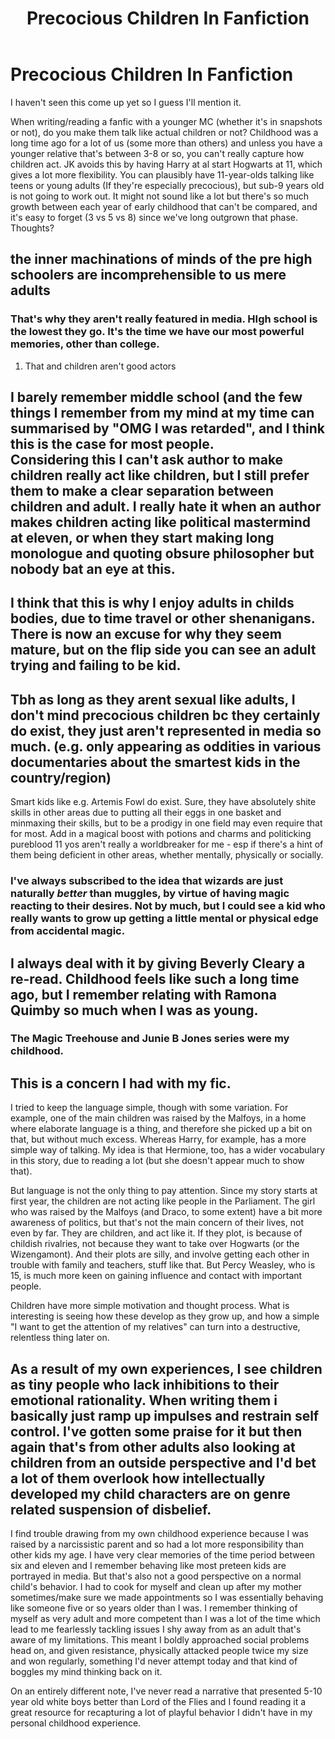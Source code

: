 #+TITLE: Precocious Children In Fanfiction

* Precocious Children In Fanfiction
:PROPERTIES:
:Author: YOB1997
:Score: 18
:DateUnix: 1555650794.0
:DateShort: 2019-Apr-19
:FlairText: Discussion
:END:
I haven't seen this come up yet so I guess I'll mention it.

When writing/reading a fanfic with a younger MC (whether it's in snapshots or not), do you make them talk like actual children or not? Childhood was a long time ago for a lot of us (some more than others) and unless you have a younger relative that's between 3-8 or so, you can't really capture how children act. JK avoids this by having Harry at al start Hogwarts at 11, which gives a lot more flexibility. You can plausibly have 11-year-olds talking like teens or young adults (If they're especially precocious), but sub-9 years old is not going to work out. It might not sound like a lot but there's so much growth between each year of early childhood that can't be compared, and it's easy to forget (3 vs 5 vs 8) since we've long outgrown that phase. Thoughts?


** the inner machinations of minds of the pre high schoolers are incomprehensible to us mere adults
:PROPERTIES:
:Author: solidmentalgrace
:Score: 21
:DateUnix: 1555651290.0
:DateShort: 2019-Apr-19
:END:

*** That's why they aren't really featured in media. HIgh school is the lowest they go. It's the time we have our most powerful memories, other than college.
:PROPERTIES:
:Author: YOB1997
:Score: 9
:DateUnix: 1555651626.0
:DateShort: 2019-Apr-19
:END:

**** That and children aren't good actors
:PROPERTIES:
:Author: hamstersmagic
:Score: 13
:DateUnix: 1555685038.0
:DateShort: 2019-Apr-19
:END:


** I barely remember middle school (and the few things I remember from my mind at my time can summarised by "OMG I was retarded", and I think this is the case for most people.\\
Considering this I can't ask author to make children really act like children, but I still prefer them to make a clear separation between children and adult. I really hate it when an author makes children acting like political mastermind at eleven, or when they start making long monologue and quoting obsure philosopher but nobody bat an eye at this.
:PROPERTIES:
:Author: PlusMortgage
:Score: 12
:DateUnix: 1555672545.0
:DateShort: 2019-Apr-19
:END:


** I think that this is why I enjoy adults in childs bodies, due to time travel or other shenanigans. There is now an excuse for why they seem mature, but on the flip side you can see an adult trying and failing to be kid.
:PROPERTIES:
:Author: Erysithe
:Score: 9
:DateUnix: 1555668205.0
:DateShort: 2019-Apr-19
:END:


** Tbh as long as they arent sexual like adults, I don't mind precocious children bc they certainly do exist, they just aren't represented in media so much. (e.g. only appearing as oddities in various documentaries about the smartest kids in the country/region)

Smart kids like e.g. Artemis Fowl do exist. Sure, they have absolutely shite skills in other areas due to putting all their eggs in one basket and minmaxing their skills, but to be a prodigy in one field may even require that for most. Add in a magical boost with potions and charms and politicking pureblood 11 yos aren't really a worldbreaker for me - esp if there's a hint of them being deficient in other areas, whether mentally, physically or socially.
:PROPERTIES:
:Author: 360Saturn
:Score: 7
:DateUnix: 1555676783.0
:DateShort: 2019-Apr-19
:END:

*** I've always subscribed to the idea that wizards are just naturally /better/ than muggles, by virtue of having magic reacting to their desires. Not by much, but I could see a kid who really wants to grow up getting a little mental or physical edge from accidental magic.
:PROPERTIES:
:Author: wille179
:Score: 2
:DateUnix: 1555692966.0
:DateShort: 2019-Apr-19
:END:


** I always deal with it by giving Beverly Cleary a re-read. Childhood feels like such a long time ago, but I remember relating with Ramona Quimby so much when I was as young.
:PROPERTIES:
:Score: 3
:DateUnix: 1555682761.0
:DateShort: 2019-Apr-19
:END:

*** The Magic Treehouse and Junie B Jones series were my childhood.
:PROPERTIES:
:Author: YOB1997
:Score: 1
:DateUnix: 1555682878.0
:DateShort: 2019-Apr-19
:END:


** This is a concern I had with my fic.

I tried to keep the language simple, though with some variation. For example, one of the main children was raised by the Malfoys, in a home where elaborate language is a thing, and therefore she picked up a bit on that, but without much excess. Whereas Harry, for example, has a more simple way of talking. My idea is that Hermione, too, has a wider vocabulary in this story, due to reading a lot (but she doesn't appear much to show that).

But language is not the only thing to pay attention. Since my story starts at first year, the children are not acting like people in the Parliament. The girl who was raised by the Malfoys (and Draco, to some extent) have a bit more awareness of politics, but that's not the main concern of their lives, not even by far. They are children, and act like it. If they plot, is because of childish rivalries, not because they want to take over Hogwarts (or the Wizengamont). And their plots are silly, and involve getting each other in trouble with family and teachers, stuff like that. But Percy Weasley, who is 15, is much more keen on gaining influence and contact with important people.

Children have more simple motivation and thought process. What is interesting is seeing how these develop as they grow up, and how a simple "I want to get the attention of my relatives" can turn into a destructive, relentless thing later on.
:PROPERTIES:
:Author: StrangeReport
:Score: 3
:DateUnix: 1555697567.0
:DateShort: 2019-Apr-19
:END:


** As a result of my own experiences, I see children as tiny people who lack inhibitions to their emotional rationality. When writing them i basically just ramp up impulses and restrain self control. I've gotten some praise for it but then again that's from other adults also looking at children from an outside perspective and I'd bet a lot of them overlook how intellectually developed my child characters are on genre related suspension of disbelief.

I find trouble drawing from my own childhood experience because I was raised by a narcissistic parent and so had a lot more responsibility than other kids my age. I have very clear memories of the time period between six and eleven and I remember behaving like most preteen kids are portrayed in media. But that's also not a good perspective on a normal child's behavior. I had to cook for myself and clean up after my mother sometimes/make sure we made appointments so I was essentially behaving like someone five or so years older than I was. I remember thinking of myself as very adult and more competent than I was a lot of the time which lead to me fearlessly tackling issues I shy away from as an adult that's aware of my limitations. This meant I boldly approached social problems head on, and given resistance, physically attacked people twice my size and won regularly, something I'd never attempt today and that kind of boggles my mind thinking back on it.

On an entirely different note, I've never read a narrative that presented 5-10 year old white boys better than Lord of the Flies and I found reading it a great resource for recapturing a lot of playful behavior I didn't have in my personal childhood experience.
:PROPERTIES:
:Author: Paranormal_Shitness
:Score: 1
:DateUnix: 1555700516.0
:DateShort: 2019-Apr-19
:END:
